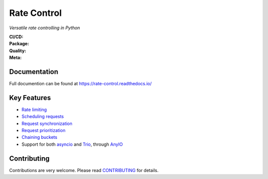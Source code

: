============
Rate Control
============

*Versatile rate controlling in Python*

:CI/CD: |release| |ci| |docs|
:Package: |python-version| |package-version| |license|
:Quality: |coverage| |quality-gate| |maintainability| |reliability|
:Meta: |type-check| |code-style|

Documentation
=============

Full documention can be found at https://rate-control.readthedocs.io/

Key Features
============

* `Rate limiting <https://rate-control.readthedocs.io/en/latest/quickstart.html#basic-usage>`_
* `Scheduling requests <https://rate-control.readthedocs.io/en/latest/scheduling.html>`_
* `Request synchronization <https://rate-control.readthedocs.io/en/latest/synchronization.html>`_
* `Request prioritization <https://rate-control.readthedocs.io/en/latest/scheduling.html#request-prioritization>`_
* `Chaining buckets <https://rate-control.readthedocs.io/en/latest/bucket-groups.html>`_
* Support for both asyncio_ and Trio_, through AnyIO_

.. _AnyIO: https://github.com/agronholm/anyio
.. _asyncio: https://docs.python.org/3/library/asyncio.html
.. _Trio: https://github.com/python-trio/trio

Contributing
============

Contributions are very welcome. Please read `CONTRIBUTING </CONTRIBUTING.rst>`_ for details.


.. CI/CD:

.. |release| image:: https://github.com/corentin-regent/rate-control/actions/workflows/release.yml/badge.svg
  :alt: Release
  :target: https://github.com/corentin-regent/rate-control/actions/workflows/release.yml

.. |ci| image:: https://github.com/corentin-regent/rate-control/actions/workflows/ci.yml/badge.svg
  :alt: Continuous Integration
  :target: https://github.com/corentin-regent/rate-control/actions/workflows/ci.yml

.. |docs| image:: https://readthedocs.org/projects/rate-control/badge/?version=latest
  :alt: Documentation Status
  :target: https://rate-control.readthedocs.io/

.. Package:

.. |python-version| image:: https://img.shields.io/pypi/pyversions/rate-control?logo=python
  :alt: Python Versions

.. |package-version| image:: https://img.shields.io/pypi/v/rate-control?logo=python
  :alt: Package Version
  :target: https://pypi.org/project/rate-control/

.. |license| image:: https://img.shields.io/pypi/l/rate-control?logo=unlicense
  :alt: MIT License
  :target: https://rate-control.readthedocs.io/en/latest/license.html

.. Quality:

.. |coverage| image:: https://img.shields.io/sonar/coverage/corentin-regent_rate-control?server=https%3A%2F%2Fsonarcloud.io&logo=sonarcloud
  :alt: Code Coverage
  :target: https://sonarcloud.io/summary/new_code?id=corentin-regent_rate-control

.. |quality-gate| image:: https://sonarcloud.io/api/project_badges/measure?project=corentin-regent_rate-control&metric=alert_status
  :alt: Quality Gate
  :target: https://sonarcloud.io/summary/new_code?id=corentin-regent_rate-control

.. |maintainability| image:: https://sonarcloud.io/api/project_badges/measure?project=corentin-regent_rate-control&metric=sqale_rating
  :alt: Maintainability Rating
  :target: https://sonarcloud.io/summary/new_code?id=corentin-regent_rate-control

.. |reliability| image:: https://sonarcloud.io/api/project_badges/measure?project=corentin-regent_rate-control&metric=reliability_rating
  :alt: Reliability Rating
  :target: https://sonarcloud.io/summary/new_code?id=corentin-regent_rate-control

.. Meta:

.. |type-check| image:: https://www.mypy-lang.org/static/mypy_badge.svg
  :alt: Type Checked
  :target: https://mypy-lang.org/

.. |code-style| image:: https://img.shields.io/endpoint?url=https://raw.githubusercontent.com/astral-sh/ruff/main/assets/badge/v2.json
  :alt: Code Style
  :target: https://github.com/astral-sh/ruff
